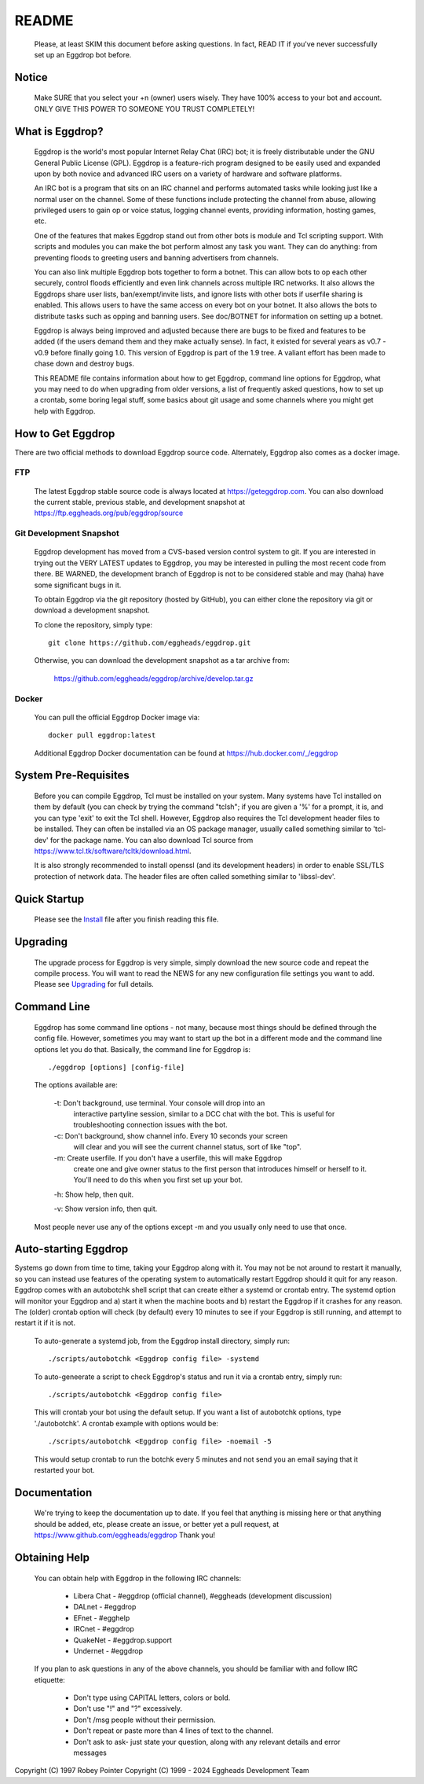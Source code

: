 README
======

  Please, at least SKIM this document before asking questions. In fact,
  READ IT if you've never successfully set up an Eggdrop bot before.

Notice
------

    Make SURE that you select your +n (owner) users wisely. They have 100%
    access to your bot and account. ONLY GIVE THIS POWER TO SOMEONE YOU
    TRUST COMPLETELY!

What is Eggdrop?
----------------

    Eggdrop is the world's most popular Internet Relay Chat (IRC) bot; it is
    freely distributable under the GNU General Public License (GPL). Eggdrop
    is a feature-rich program designed to be easily used and expanded upon by
    both novice and advanced IRC users on a variety of hardware and software
    platforms.

    An IRC bot is a program that sits on an IRC channel and performs automated
    tasks while looking just like a normal user on the channel. Some of these
    functions include protecting the channel from abuse, allowing privileged
    users to gain op or voice status, logging channel events, providing
    information, hosting games, etc.

    One of the features that makes Eggdrop stand out from other bots is module
    and Tcl scripting support. With scripts and modules you can make the bot
    perform almost any task you want. They can do anything: from preventing
    floods to greeting users and banning advertisers from channels.

    You can also link multiple Eggdrop bots together to form a botnet. This
    can allow bots to op each other securely, control floods efficiently and
    even link channels across multiple IRC networks. It also allows the
    Eggdrops share user lists, ban/exempt/invite lists, and ignore
    lists with other bots if userfile sharing is enabled. This allows users
    to have the same access on every bot on your botnet. It also allows the
    bots to distribute tasks such as opping and banning users. See doc/BOTNET
    for information on setting up a botnet.

    Eggdrop is always being improved and adjusted because there are bugs to
    be fixed and features to be added (if the users demand them and they make
    actually sense). In fact, it existed for several years as v0.7 - v0.9
    before finally going 1.0. This version of Eggdrop is part of the 1.9 tree.
    A valiant effort has been made to chase down and destroy bugs.

    This README file contains information about how to get Eggdrop, command
    line options for Eggdrop, what you may need to do when upgrading from
    older versions, a list of frequently asked questions, how to set up a
    crontab, some boring legal stuff, some basics
    about git usage and some channels where you might get help with Eggdrop.

How to Get Eggdrop
------------------

There are two official methods to download Eggdrop source code. Alternately, Eggdrop also comes as a docker image.

FTP
^^^

  The latest Eggdrop stable source code is always located at `<https://geteggdrop.com>`_. You can also download the current stable, previous stable, and development snapshot at `<https://ftp.eggheads.org/pub/eggdrop/source>`_

Git Development Snapshot
^^^^^^^^^^^^^^^^^^^^^^^^

    Eggdrop development has moved from a CVS-based version control system to
    git. If you are interested in trying out the VERY LATEST updates to
    Eggdrop, you may be interested in pulling the most recent code from
    there. BE WARNED, the development branch of Eggdrop is not to be
    considered stable and may (haha) have some significant bugs in it.

    To obtain Eggdrop via the git repository (hosted by GitHub), you can
    either clone the repository via git or download a development snapshot.

    To clone the repository, simply type::

      git clone https://github.com/eggheads/eggdrop.git 

    Otherwise, you can download the development snapshot as a tar archive
    from:

      `<https://github.com/eggheads/eggdrop/archive/develop.tar.gz>`_

Docker
^^^^^^

  You can pull the official Eggdrop Docker image via::

    docker pull eggdrop:latest

  Additional Eggdrop Docker documentation can be found at `<https://hub.docker.com/_/eggdrop>`_


System Pre-Requisites
---------------------

  Before you can compile Eggdrop, Tcl must be installed on your system. Many systems have Tcl installed on them by default (you can check by trying the command "tclsh"; if you are given a '%' for a prompt, it is, and you can type 'exit' to exit the Tcl shell. However, Eggdrop also requires the Tcl development header files to be installed. They can often be installed via an OS package manager, usually called something similar to 'tcl-dev' for the package name. You can also download Tcl source from `<https://www.tcl.tk/software/tcltk/download.html>`_. 

  It is also strongly recommended to install openssl (and its development headers) in order to enable SSL/TLS protection of network data. The header files are often called something similar to 'libssl-dev'. 

Quick Startup
-------------

    Please see the `Install <install/install.html>`_ file after you finish reading this file.

Upgrading
---------

    The upgrade process for Eggdrop is very simple, simply download the new source code and repeat the compile process. You will want to read the NEWS for any new configuration file settings you want to add. Please see `Upgrading <install/upgrading.html>`_ for full details.

Command Line
------------

    Eggdrop has some command line options - not many, because most things
    should be defined through the config file. However, sometimes you may
    want to start up the bot in a different mode and the command line
    options let you do that. Basically, the command line for Eggdrop is::

     ./eggdrop [options] [config-file]

    The options available are:

      -t: Don't background, use terminal. Your console will drop into an
           interactive partyline session, similar to a DCC chat with the bot.
           This is useful for troubleshooting connection issues with the bot.

      -c: Don't background, show channel info. Every 10 seconds your screen
           will clear and you will see the current channel status, sort of
           like "top".

      -m: Create userfile. If you don't have a userfile, this will make Eggdrop
          create one and give owner status to the first person that introduces
          himself or herself to it. You'll need to do this when you first set
          up your bot.

      -h: Show help, then quit.

      -v: Show version info, then quit.

    Most people never use any of the options except -m and you usually only
    need to use that once.

Auto-starting Eggdrop
---------------------

Systems go down from time to time, taking your Eggdrop along with it. You may not be not around to restart it manually, so you can instead use features of the operating system to automatically restart Eggdrop should it quit for any reason. Eggdrop comes with an autobotchk shell script that can create either a systemd or crontab entry. The systemd option will monitor your Eggdrop and a) start it when the machine boots and b) restart the Eggdrop if it crashes for any reason. The (older) crontab option will check (by default) every 10 minutes to see if your Eggdrop is still running, and attempt to restart it if it is not.

    To auto-generate a systemd job, from the Eggdrop install directory, simply run::

      ./scripts/autobotchk <Eggdrop config file> -systemd

    To auto-geneerate a script to check Eggdrop's status and run it via a crontab entry, simply run::

      ./scripts/autobotchk <Eggdrop config file>

    This will crontab your bot using the default setup. If you want a list of autobotchk options, type './autobotchk'. A crontab example with options would be::

      ./scripts/autobotchk <Eggdrop config file> -noemail -5

    This would setup crontab to run the botchk every 5 minutes and not send you an email saying that it restarted your bot.

Documentation
-------------

    We're trying to keep the documentation up to date. If you feel that
    anything is missing here or that anything should be added, etc, please
    create an issue, or better yet a pull request, at 
    `<https://www.github.com/eggheads/eggdrop>`_ Thank you!

Obtaining Help
--------------

    You can obtain help with Eggdrop in the following IRC channels:

      * Libera Chat - #eggdrop (official channel), #eggheads (development discussion)
      * DALnet - #eggdrop
      * EFnet - #egghelp
      * IRCnet - #eggdrop
      * QuakeNet - #eggdrop.support
      * Undernet - #eggdrop

    If you plan to ask questions in any of the above channels, you should be
    familiar with and follow IRC etiquette:

      * Don't type using CAPITAL letters, colors or bold.
      * Don't use  "!" and "?" excessively.
      * Don't /msg people without their permission.
      * Don't repeat or paste more than 4 lines of text to the channel.
      * Don't ask to ask- just state your question, along with any relevant details and error messages

Copyright (C) 1997 Robey Pointer
Copyright (C) 1999 - 2024 Eggheads Development Team
